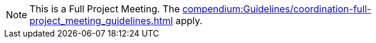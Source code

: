 
NOTE: This is a Full Project Meeting.
The xref:compendium:Guidelines/coordination-full-project_meeting_guidelines.adoc[] apply.
